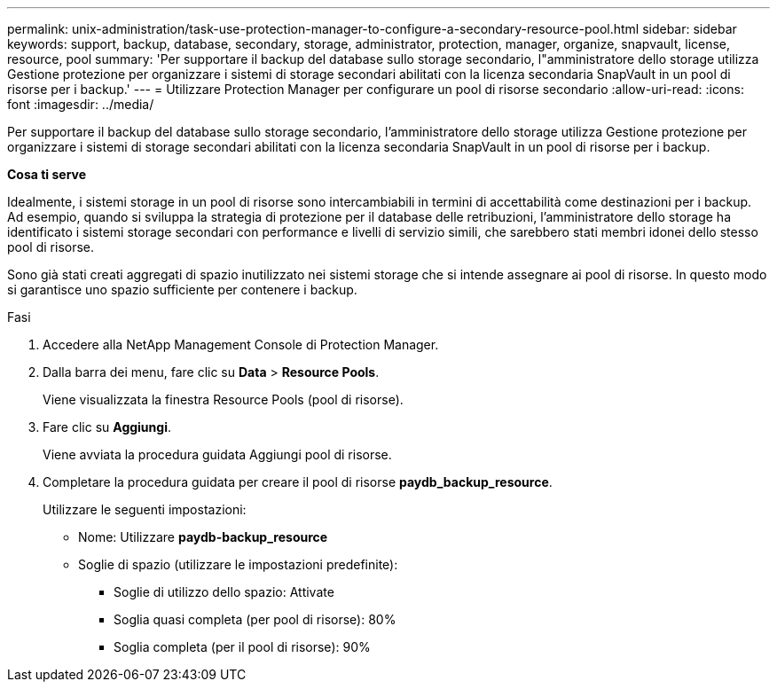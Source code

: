 ---
permalink: unix-administration/task-use-protection-manager-to-configure-a-secondary-resource-pool.html 
sidebar: sidebar 
keywords: support, backup, database, secondary, storage, administrator, protection, manager, organize, snapvault, license, resource, pool 
summary: 'Per supportare il backup del database sullo storage secondario, l"amministratore dello storage utilizza Gestione protezione per organizzare i sistemi di storage secondari abilitati con la licenza secondaria SnapVault in un pool di risorse per i backup.' 
---
= Utilizzare Protection Manager per configurare un pool di risorse secondario
:allow-uri-read: 
:icons: font
:imagesdir: ../media/


[role="lead"]
Per supportare il backup del database sullo storage secondario, l'amministratore dello storage utilizza Gestione protezione per organizzare i sistemi di storage secondari abilitati con la licenza secondaria SnapVault in un pool di risorse per i backup.

*Cosa ti serve*

Idealmente, i sistemi storage in un pool di risorse sono intercambiabili in termini di accettabilità come destinazioni per i backup. Ad esempio, quando si sviluppa la strategia di protezione per il database delle retribuzioni, l'amministratore dello storage ha identificato i sistemi storage secondari con performance e livelli di servizio simili, che sarebbero stati membri idonei dello stesso pool di risorse.

Sono già stati creati aggregati di spazio inutilizzato nei sistemi storage che si intende assegnare ai pool di risorse. In questo modo si garantisce uno spazio sufficiente per contenere i backup.

.Fasi
. Accedere alla NetApp Management Console di Protection Manager.
. Dalla barra dei menu, fare clic su *Data* > *Resource Pools*.
+
Viene visualizzata la finestra Resource Pools (pool di risorse).

. Fare clic su *Aggiungi*.
+
Viene avviata la procedura guidata Aggiungi pool di risorse.

. Completare la procedura guidata per creare il pool di risorse *paydb_backup_resource*.
+
Utilizzare le seguenti impostazioni:

+
** Nome: Utilizzare *paydb-backup_resource*
** Soglie di spazio (utilizzare le impostazioni predefinite):
+
*** Soglie di utilizzo dello spazio: Attivate
*** Soglia quasi completa (per pool di risorse): 80%
*** Soglia completa (per il pool di risorse): 90%





